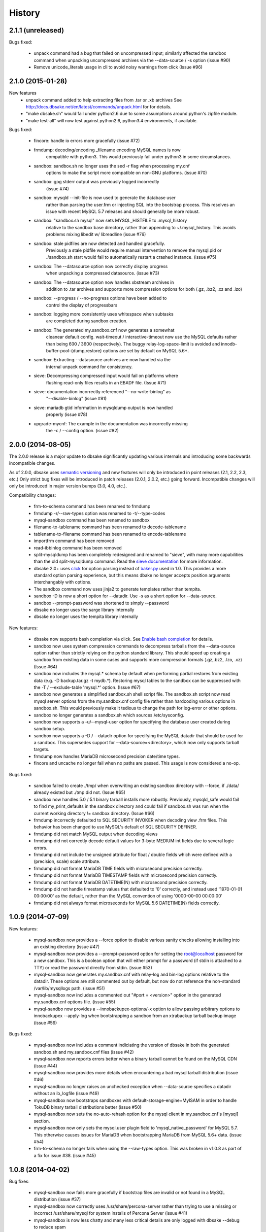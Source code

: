 .. :changelog:

History
=======

2.1.1 (unreleased)
------------------

Bugs fixed:

   * unpack command had a bug that failed on uncompressed input; similarly
     affected the sandbox command when unpacking uncompressed archives via
     the --data-source / -s option (issue #90)
   * Remove unicode_literals usage in cli to avoid noisy warnings from click
     (Issue #96)

2.1.0 (2015-01-28)
------------------

New features
    * unpack command added to help extracting files from .tar or .xb archives
      See http://docs.dbsake.net/en/latest/commands/unpack.html for for details.

    * "make dbsake.sh" would fail under python2.6 due to some assumptions
      around python's zipfile module.

    * "make test-all" will now test against python2.6, python3.4 environments,
      if available.

Bugs fixed:

  * fincore: handle io errors more gracefully (issue #72)

  * frmdump: decoding/encoding _filename encoding MySQL names is now
             compatible with python3.  This would previously fail under
             python3 in some circumstances.

  * sandbox: sandbox.sh no longer uses the sed -r flag when processing my.cnf
             options to make the script more compatible on non-GNU platforms.
             (issue #70)

  * sandbox: gpg stderr output was previously logged incorrectly
             (issue #74)

  * sandbox: mysqld --init-file is now used to generate the database user
             rather than parsing the user.frm or injecting SQL into the
             bootstrap process.  This resolves an issue with recent MySQL
             5.7 releases and should generally be more robust.

  * sandbox: "sandbox.sh mysql" now sets MYSQL_HISTFILE to .mysql_history
             relative to the sandbox base directory, rather than appending
             to ~/.mysql_history.  This avoids problems mixing libedit w/
             libreadline (issue #76)

  * sandbox: stale pidfiles are now detected and handled gracefully.
             Previously a stale pidfile would require manual intervention
             to remove the mysql.pid or ./sandbox.sh start would fail
             to automatically restart a crashed instance. (issue #75)

  * sandbox: The --datasource option now correctly display progress
             when unpacking a compressed datasource. (issue #73)

  * sandbox: The --datasource option now handles xbstream archives in
             addition to .tar archives and supports more compression
             options for both (.gz, .bz2, .xz and .lzo)

  * sandbox: --progress / --no-progress options have been added to
             control the display of progressbars

  * sandbox: logging more consistently uses whitespace when subtasks
             are completed during sandbox creation.

  * sandbox: The generated my.sandbox.cnf now generates a somewhat
             cleanear default config.  wait-timeout / interactive-timeout
             now use the MySQL defaults rather than being 600 / 3600
             (respectively). The buggy relay-log-space-limit is avoided
             and innodb-buffer-pool-{dump,restore} options are set by
             default on MySQL 5.6+.

  * sandbox: Extracting --datasource archives are now handled via the
             internal unpack command for consistency.

  * sieve: Decompressing compressed input would fail on platforms where
           flushing read-only files results in an EBADF file.  (Issue #71)

  * sieve: documentation incorrectly referenced "--no-write-binlog" as
           "--disable-binlog" (issue #81)

  * sieve: mariadb gtid information in mysqldump output is now handled
           properly (issue #78)

  * upgrade-mycnf: The example in the documentation was incorrectly missing
                   the -c / --config option. (issue #82)


2.0.0 (2014-08-05)
------------------

The 2.0.0 release is a major update to dbsake significantly updating
various internals and introducing some backwards incompatible changes.

As of 2.0.0, dbsake uses `semantic versioning <http://semver.org/>`_ and new
features will only be introduced in point releases (2.1, 2.2, 2.3, etc.) Only
strict bug fixes will be introduced in patch releases (2.0.1, 2.0.2, etc.)
going forward.  Incompatible changes will only be introduced in major version
bumps (3.0, 4.0, etc.).

Compatibility changes:

  * frm-to-schema command has been renamed to frmdump
  * frmdump -r/--raw-types option was renamed to -t/--type-codes
  * mysql-sandbox command has been renamed to sandbox
  * filename-to-tablename command has been renamed to decode-tablename
  * tablename-to-filename command has been renamed to encode-tablename
  * importfrm command has been removed
  * read-ibbinlog command has been removed
  * split-mysqldump has been completely redesigned and renamed to "sieve",
    with many more capabilities than the old split-mysqldump command. Read the
    `sieve documentation <http://docs.dbsake.net/en/latest/commands/sieve.html>`_
    for more information.
  * dbsake 2.0+ uses `click <http://click.pocoo.org/>`_ for option parsing
    instead of `baker.py <https://pypi.python.org/pypi/Baker/1.3>`_ used
    in 1.0. This provides a more standard option parsing experience, but
    this means dbake no longer accepts position arguments interchangably
    with options.
  * The sandbox command now uses jinja2 to generate templates rather than
    tempita.
  * sandbox -D is now a short option for --datadir.  Use -s as a short
    option for --data-source.
  * sandbox --prompt-password was shortened to simply --password
  * dbsake no longer uses the sarge library internally
  * dbsake no longer uses the tempita library internally

New features:

  * dbsake now supports bash completion via click. See
    `Enable bash completion <http://docs.dbsake.net/en/latest/cli.html#enabling-bash-completion>`_
    for details.
  * sandbox now uses system compression commands to decompress tarballs
    from the --data-source option rather than strictly relying on the
    python standard library.  This should speed up creating a sandbox
    from existing data in some cases and supports more compression
    formats (.gz,.bz2, .lzo, .xz)  (Issue #64)
  * sandbox now includes the mysql.* schema by default when performing
    partial restores from existing data (e.g. -D backup.tar.gz -t mydb.*).
    Restoring mysql tables to the sandbox can be suppressed with the
    -T / --exclude-table 'mysql.*' option. (Issue #67)
  * sandbox now generates a simplified sandbox.sh shell script file.
    The sandbox.sh script now read mysql server options from the my.sandbox.cnf
    config file rather than hardcoding various options in sandbox.sh. This
    would previously make it tedious to change the path for log-error or
    other options.
  * sandbox no longer generates a sandbox.sh which sources /etc/sysconfig.
  * sandbox now supports a -u/--mysql-user option for specifying the
    database user created during sandbox setup.
  * sandbox now supports a -D / --datadir option for specifying the MySQL
    datadir that should be used for a sandbox.  This supersedes support for
    --data-source=<directory>, which now only supports tarball targets.
  * frmdump now handles MariaDB microsecond precision date/time types.
  * fincore and uncache no longer fail when no paths are passed.  This usage
    is now considered a no-op.

Bugs fixed:

  * sandbox failed to create ./tmp/ when overwriting an existing sandbox
    directory with --force, if ./data/ already existed but ./tmp did not.
    (Issue #65)
  * sandbox now handles 5.0 / 5.1 binary tarball installs more robustly.
    Previously, mysqld_safe would fail to find my_print_defaults in the
    sandbox directory and could fail if sandbox.sh was run when
    the current working directory != sandbox directory. (Issue #66)
  * frmdump incorrectly defaulted to SQL SECURITY INVOKER when decoding view
    .frm files.  This behavior has been changed to use MySQL's default of
    SQL SECURITY DEFINER.
  * frmdump did not match MySQL output when decoding views
  * frmdump did not correctly decode default values for 3-byte MEDIUM int
    fields due to several logic errors.
  * frmdump did not include the unsigned attribute for float / double fields
    which were defined with a (precision, scale) scale attribute.
  * frmdump did not format MariaDB TIME fields with microsecond precision
    correctly.
  * frmdump did not format MariaDB TIMESTAMP fields with microsecond precision
    correctly.
  * frmdump did not format MariaDB DATETIME(N) with microsecond precision
    correctly.
  * frmdump did not handle timestamp values that defaulted to '0' correctly,
    and instead used '1970-01-01 00:00:00' as the default, rather than the
    MySQL convention of using '0000-00-00 00:00:00'
  * frmdump did not always format microseconds for MySQL 5.6 DATETIME(N)
    fields correctly.

1.0.9 (2014-07-09)
------------------

New features:

 * mysql-sandbox now provides a --force option to disable various
   sanity checks allowing installing into an existing directory
   (issue #47)
 * mysql-sandbox now provides a --prompt-password option for setting the
   root@localhost password for a new sandbox. This is a boolean option
   that will either prompt for a password (if stdin is attached to a TTY)
   or read the password directly from stdin. (issue #53)
 * mysql-sandbox now generates my.sandbox.cnf with relay-log and bin-log
   options relative to the datadir.  These options are still commented out
   by default, but now do not reference the non-standard /var/lib/mysqllogs
   path. (issue #51)
 * mysql-sandbox now includes a commented out "#port = <version>" option
   in the generated my.sandbox.cnf options file. (issue #55)
 * mysql-sandbo now provides a --innobackupex-options/-x option to allow
   passing arbitrary options to innobackupex --apply-log when bootstrapping
   a sandbox from an xtrabackup tarball backup image (issue #56)

Bugs fixed:

 * mysql-sandbox now includes a comment indiciating the version of dbsake
   in both the generated sandbox.sh and my.sandbox.cnf files (issue #42)
 * mysql-sandbox now reports errors better when a binary tarball cannot
   be found on the MySQL CDN (issue #44)
 * mysql-sandbox now provides more details when encountering a bad
   mysql tarball distribution (issue #46)
 * mysql-sandbox no longer raises an unchecked exception when --data-source
   specifies a datadir without an ib_logfile (issue #49)
 * mysql-sandbox now bootstraps sandboxes with default-storage-engine=MyISAM
   in order to handle TokuDB binary tarball distributions better (issue #50)
 * mysql-sandbox now sets the no-auto-rehash option for the mysql client
   in my.sandboc.cnf's [mysql] section.
 * mysql-sandbox now only sets the mysql.user plugin field to
   'mysql_native_password' for MySQL 5.7. This otherwise causes issues
   for MariaDB when bootstrapping MariaDB from MySQL 5.6+ data. (issue #54)
 * frm-to-schema no longer fails when using the --raw-types option. This
   was broken in v1.0.8 as part of a fix for issue #38. (issue #45)

1.0.8 (2014-04-02)
------------------

Bug fixes:

 * mysql-sandbox now fails more gracefully if bootstrap files are invalid or
   not found in a MySQL distribution (issue #37)
 * mysql-sandbox now correctly uses /usr/share/percona-server rather than
   trying to use a missing or incorrect /usr/share/mysql for system installs
   of Percona Server (issue #41)
 * mysql-sandbox is now less chatty and many less critical details are only
   logged with dbsake --debug to reduce spam
 * frm-to-schema now correctly decodes default values for old MySQL varchar
   columns generated by servers prior to MySQL 5.0. (issue #36)
 * frm-to-schema now decodes unicode metadata identifiers correctly rather than
   failing on a parsing error (issue #38)
 * frm-to-schema now formats TEXT types (tinytext, mediumtext, text, longtext)
   with the associated column level charset or collation (issue #40)
 * split-mysqldump nows correctly handles dump files generated with mysqldump
   --flush-privileges (issue #33)
 * split-mysqldump now handles a commented CHANGE MASTER line generated by
   mysqldump --master-data=2 (issue #33)


1.0.7 (2014-02-20)
------------------

Bug fixes:

 * dbsake frm-to-schema now reads signed MEDIUMINT default values; Previously a
   bug caused an uncaught exception to be thrown (issue #19)
 * dbsake frm-to-schema now interprets negative signed MEDIUMINT default values
   correctly; Previously this would result in incorrect values (issue #23)
 * dbsake frm-to-schema introduced a bug in v1.0.6 that caused an exception
   when formatting BIGINT default values (issue #20)
 * dbsake frm-to-schema should now handle nullable columns more robustly; This
   addresses the improper fix made in v1.0.6 for issue #9. Previously this
   command was not honoring all the table handler options resulting in
   spuriously misinterpretting a column's default value as NULL. (issue #21)
 * dbsake frm-to-schema has improved the formatting for float/double column's
   default values; Previously this used default python precision in output
   which was often inaccurate for 'float' and generally did not match the
   output from mysql SHOW CREATE TABLE (issue #22)
 * dbsake frm-to-schema now display table comments similar to SHOW CREATE TABLE
   Previously this was displayed with a space separator as "COMMENT '<value>'"
   but now is display as "COMMENT='<value>'" (issue #24)
 * dbsake frm-to-schema now displays decimal default values correctly in cases
   where the encoded decimal bytes were not a multiple of 4 (issue #26)
 * dbsake frm-to-schema now trims insignificant zeros from the interger part
   of a decimal value; Previously this would display decimal(19, 0) default '0'
   as default '000' due to implementation details of the decoding algorithm
   (issue #27)

 * dbsake mysql-sandbox now checks for the existence of mysql installation .sql
   scripts; Previously this woudl result in an uncaught exception if
   /usr/share/mysql existed but the files necessary for bootstrapping did
   not (issue #25)
 * dbsake mysql-sandbox now creates the performance_schema database and
   tables under MariaDB 5.5+ (issue #28)


1.0.6 (2014-02-17)
------------------

New features:

 * dbsake mysql-sandbox's generated ./sandbox.sh start/stop actions now show
   progress more visibly by echoing a '.' once a second until the start/stop
   action finishes (issue #18)

Bugs fixed:

 * dbsake now parses boolean options correctly; previously these would
   sometimes consume the next argument in the commandline (issue #8)

 * dbsake split-mysqldump now supports deferring indexes specified with an
   algorithm; previously these weren't matched correctly and thus would
   never be deferred.
 * dbsake split-mysqldump now aborts if an invalid mysqldump header is
   detected.  previously it was queing lines looking for the end of the
   header and used excessive memory and ultimately failing (issue #17)

 * dbsake frm-to-schema now handles null values for blob types (issue #9)
 * dbsake frm-to-schema now quotes integer default values; Previously
   a default of 0 was unquoted and would be handled identically to a
   missing default value (issue #11)
 * dbsake frm-to-schema now handles MySQL 5.0 .frm files; Previously
   frm-to-schema would attempt to read a non-existent partitioning clause and
   fail. (issue #14)

 * dbsake mysql-sandbox now auto-detects innodb-data-file-path based on
   existing ibdata* files from --data-source, or uses MySQL default
   if this is an empty sandbox instance (issue #12)
 * dbsake mysql-sandbox now handles invalid mysqld binaries more gracefully;
   This may occur if attempting to run i686 on an x86_64 platform for
   instance.  Previously this would fail on an ENOENT error and an uncaught
   exception would be thrown. (issue #13)
 * dbsake mysql-sandbox --sandbox-directory now handles relatives paths;
   Previously these were passed as-is to mysql which would reevaluate the
   path relative to the sandbox directory and typically fail to start
   (issue #15)


1.0.5 (2014-01-31)
------------------

New features:

 * dbsake mysql-sandbox's generated ./sandbox.sh script now supports an
   'upgrade' action to run mysql_upgrade against the sandbox instance.
   (issue #1)
 * dbsake mysql-sandbox --mysql-distribution=system (the default) now only
   copies the mysqld binary and assumes all other utilities are in the path;
   mysqld is copied to avoid security issues under apparmor in debuntu
   environments
 * dbsake mysql-sandbox has reduced the required disk footprint of mysql
   distribution tarballs by excluding ./bin/\*_embedded and ./bin/mysql-debug
   binaries in addition to excluding ./mysql-test, ./include and ./sql-bench
   that was done previously.
 * dbsake mysql-sandbox --data-source now supports directory paths, which
   point to an existing MySQL datadir; This option simply symlinks the
   specified directory to the sandbox ./data path.  Sandbox creation will
   fail if any of the standard InnoDB data/log files are locked indicating
   they are already used by another active instance.
 * dbsake mysql-sandbox will now set the root@localhost plugin to
   'mysql_native_password' when setting a password.  This avoids an issue
   with MySQL 5.7 which refuses authentication if plugin is not set, which
   may be the case if a sandbox is loaded with data from an earlier version.
 * dbsake mysql-sandbox now checks for libaio as part of the setup process
   and will abort if this is not available for MySQL 5.5+; This check can be
   disabled with the --skip-libcheck option, but if mysqld requires this
   library the sandbox creation will still fail in this case.
 * dbsake mysql-sandbox now performs gpg verification against downloaded
   mysql distribution tarballs using mysql.com's public key; This behavior
   can be disabled by using the new --skip-gpgcheck option
 * dbsake mysql-sandbox's generated ./sandbox.sh script now supports a
   'metadata' action for dumping information about the sandbox environment
 * dbsake mysql-sandbox's generated ./sandbox.sh script now supports a
   'version' action to echo the mysql version the sandbox was installed with

Bugs fixed:

 * dbsake mysql-sandbox no longer suppresses stderr when running mysqld
   --version; This is done to discover the exact version of the deployed
   mysql distribution to allow my.cnf generation to make adjustments based
   on the features available.
 * dbsake mysql-sandbox's generated ./sandbox.sh script now accepts extra
   commandline options for the 'restart' action which behaves identically
   to the 'start' action - these are passed down to the mysqld_safe script


1.0.4 (2014-01-24)
------------------

New features:

 * dbsake now handles SIGINT gracefully
 * dbsake now logs a cleaner format
 * dbsake --log-level option removed; --debug / --quiet options were added as
   simpler knobs to tweak logging output
 * dbsake now longer depends on argparse and it has been removed from the
   source tree

 * dbsake mysql-sandbox has renamed the --mysql-source option to
   --mysql-distribution; the short option (-m) is unchanged
 * dbsake mysql-sandbox --data-source|-D <path> option added with support for
   LVM and xtrabackup tarballs
 * dbsake mysql-sandbox --table|-t / --exclude-table|-T <pattern> option added
   to filter files read from --data-source tarballs
 * dbsake mysql-sandbox --cache-policy option added to support caching
   downloaded MySQL distribution tarballs
 * dbsake mysql-sandbox now supports a progress bar when downloading mysql
   tarball distributions and when extracting --data-source tarballs; The
   progress bar is only displayed when stderr is attached to a tty
 * dbsake mysql-sandbox now emits timing information for each major step in
   the sandbox creation process
 * dbsake mysql-sandbox's generated ./sandbox.sh script now supports 'use' and
   'mysql' actions for connecting to the sandbox instance; These are aliases
   for the 'shell' command included in v1.0.3
 * dbsake mysql-sandbox's generated ./sandbox.sh script now supports a
   'mysqldump' action for trivially running mysqldump against the sandbox
   instance
 * dbsake mysql-sandbox's generated ./sandbox.sh script now supports
   arguments for the 'start' action - these are passed directly to the
   mysqld_safe process to enable additional mysql options on startup
 * dbsake mysql-sandbox's generated ./sandbox.sh script now supports an
   'install-service' action that will deploy the ./sandbox.sh as a standard
   SysV initscript

Bugs fixed:

 * dbsake mysql-sandbox no longer prunes users in the sandbox to avoid removing
   existing users from user-provided --data-source tarballs


1.0.3 (2014-01-16)
------------------

New features:

 * third-party sarge [1]_ package added to dbsake tree
 * third-party tempita [2]_ package added to dbsake tree
 * dbsake now "lazy loads" imports for most commands to improve initial startup
   times
 * dbsake mysql-sandbox command added; see documentation for more details

.. [1] https://pypi.python.org/pypi/sarge/0.1.3
.. [2] https://pypi.python.org/pypi/Tempita/0.5.3dev

Bugs fixed:

 * dbsake frm-to-schema now supports very old VARCHAR fields
   (MYSQL_TYPE_VAR_STRING)
 * dbsake.spec now supports building under EPEL 5 environments


1.0.2 (2014-01-07)
------------------

New features:

 * dbsake frm-to-schema now parses views from plaintext .frm files
 * dbsake frm-to-schema --replace option added; This outputs view definitions
   as CREATE OR REPLACE view to ease importing into MySQL
 * dbsake frm-to-schema --raw-types option added; This adds comments to the
   column output indicating the low-level raw mysql type
   (e.g. MYSQL_TYPE_TINYBLOB) - previously these were always displayed
 * dbsake frm-to-schema now outputs a mysqldump-like comment block before each
   table or view's DDL

Bugs fixed:

 * dbsake frm-to-schema now formats prefix indexes correctly
 * dbsake frm-to-schema no longer outputs MYSQL_TYPE\_\* comments in CREATE
   TABLE output by default; use the new --raw-types to see this information.

1.0.1 (2014-01-06)
------------------

New features:
rename CHANGES.rst -> HISTORY.rst

 * dbsake --version/-V option added
 * documentation has been added to the project

Bugs fixed:

 * dbsake --log-level now recognizes log level names correctly
 * dbsake fincore now handles zero-byte files gracefully
 * dbsake fincore now releases mmap resources gracefully
 * dbsake {fincore,uncache} now skip paths that are not a regular file
 * dbsake.spec RPM spec now properly depends on python-setuptools

1.0.0 (2014-01-02)
------------------

 * First release of dbsake
